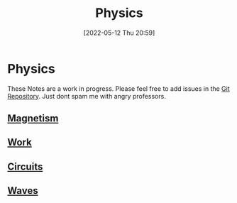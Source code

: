 :PROPERTIES:
:ID:       28f57331-a037-47f0-ba1e-851eabbbb2af
:END:
#+title: Physics
#+date: [2022-05-12 Thu 20:59]
#+filetags: Physics

* Physics
These Notes are a work in progress.
Please feel free to add issues in the [[https://github.com/Haider-Mirza/haider-mirza.github.io][Git Repository]]. Just dont spam me with angry professors.
** [[id:8fd2373c-b3dd-46d6-82e2-1ccd7840c2c7][Magnetism]]
** [[id:369ef4cf-1d7c-47f1-9d9f-ba21149bc819][Work]]
** [[id:5ef92870-2c07-48e5-88b7-e75ef13aa159][Circuits]]
** [[id:aa958a15-a946-41f6-aa0c-76e62840ebc1][Waves]]

